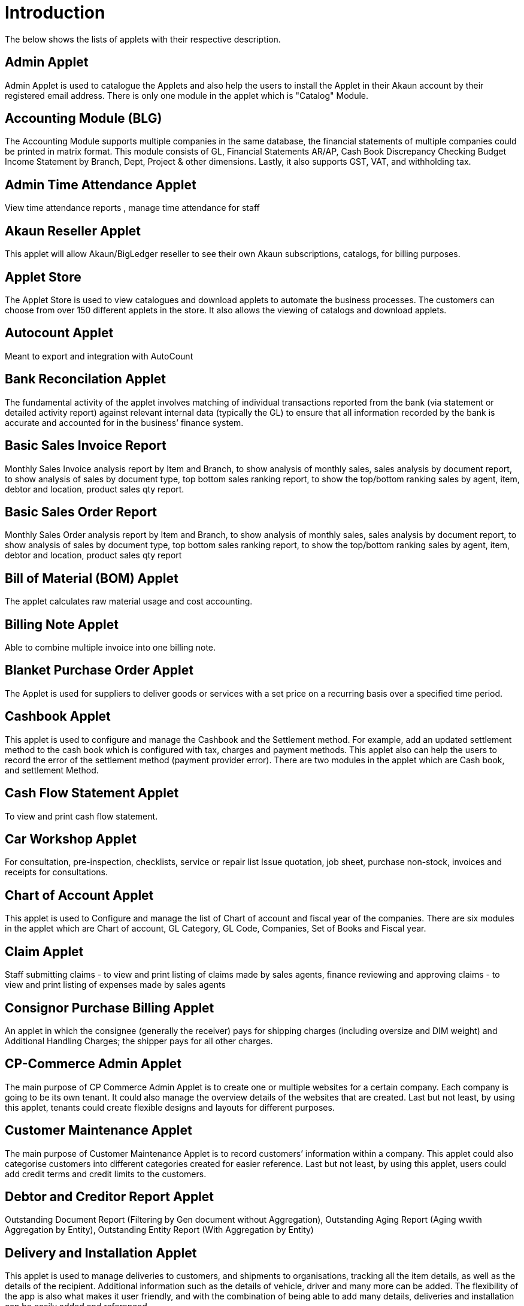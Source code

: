 [#h3_applet_directory_applet_listing_introduction]
= Introduction

The below shows the lists of applets with their respective description.

== Admin Applet

Admin Applet is used to catalogue the Applets and also help the users to install the Applet in their Akaun account by their registered email address. There is only one module in the applet which is "Catalog" Module.

== Accounting Module (BLG)

The Accounting Module supports multiple companies in the same database, the financial statements of multiple companies could be printed in matrix format. This module consists of GL, Financial Statements AR/AP, Cash Book Discrepancy Checking Budget Income Statement by Branch, Dept, Project & other dimensions. Lastly, it also supports GST, VAT, and withholding tax.

== Admin Time Attendance Applet

View time attendance reports , manage time attendance for staff

== Akaun Reseller Applet

This applet will allow Akaun/BigLedger reseller to see their own Akaun subscriptions, catalogs, for billing purposes.

== Applet Store

The Applet Store is used to view catalogues and download applets to automate the business processes. The customers can choose from over 150 different applets in the store. It also allows the viewing of catalogs and download applets.

== Autocount Applet

Meant to export and integration with AutoCount

== Bank Reconcilation Applet

The fundamental activity of the applet involves matching of individual transactions reported from the bank (via statement or detailed activity report) against relevant internal data (typically the GL) to ensure that all information recorded by the bank is accurate and accounted for in the business’ finance system. 

== Basic Sales Invoice Report

Monthly Sales Invoice analysis report by Item and Branch, to show analysis of monthly sales, sales analysis by document report, to show analysis of sales by document type, top bottom sales ranking report, to show the top/bottom ranking sales by agent, item, debtor and location, product sales qty report.

== Basic Sales Order Report

Monthly Sales Order analysis report by Item and Branch, to show analysis of monthly sales, sales analysis by document report, to show analysis of sales by document type, top bottom sales ranking report, to show the top/bottom ranking sales by agent, item, debtor and location, product sales qty report

== Bill of Material (BOM) Applet

The applet calculates raw material usage and cost accounting.

== Billing Note Applet

Able to combine multiple invoice into one billing note.

== Blanket Purchase Order Applet

The Applet is used for suppliers to deliver goods or services with a set price on a recurring basis over a specified time period.

== Cashbook Applet

This applet is used to configure and manage the Cashbook and the Settlement method. For example, add an updated settlement method to the cash book which is configured with tax, charges and payment methods. This applet also can help the users to record the error of the settlement method (payment provider error). There are two modules in the applet which are Cash book, and settlement Method. 

== Cash Flow Statement Applet

To view and print cash flow statement.

== Car Workshop Applet

For consultation, pre-inspection, checklists, service or repair list Issue quotation, job sheet, purchase non-stock, invoices and receipts for consultations.

== Chart of Account Applet

This applet is used to Configure and manage the list of Chart of account and fiscal year of the companies. There are six modules in the applet which are Chart of account, GL Category, GL Code, Companies, Set of Books and Fiscal year.

== Claim Applet

Staff submitting claims - to view and print listing of claims made by sales agents, finance reviewing and approving claims - to view and print listing of expenses made by sales agents

== Consignor Purchase Billing Applet

An applet in which the consignee (generally the receiver) pays for shipping charges (including oversize and DIM weight) and Additional Handling Charges; the shipper pays for all other charges.

== CP-Commerce Admin Applet

The main purpose of CP Commerce Admin Applet is to create one or multiple websites for a certain company. Each company is going to be its own tenant. It could also manage the overview details of the websites that are created. Last but not least, by using this applet, tenants could create flexible designs and layouts for different purposes. 

== Customer Maintenance Applet

The main purpose of Customer Maintenance Applet is to record customers’ information within a company. This applet could also categorise customers into different categories created for easier reference. Last but not least, by using this applet, users could add credit terms and credit limits to the customers. 

== Debtor and Creditor Report Applet

Outstanding Document Report (Filtering by Gen document without Aggregation), Outstanding Aging Report (Aging wwith Aggregation by Entity), Outstanding Entity Report (With Aggregation by Entity)

== Delivery and Installation Applet
This applet is used to manage deliveries to customers, and shipments to organisations, tracking all the item details, as well as the details of the recipient. Additional information such as the details of vehicle, driver and many more can be added. The flexibility of the app is also what makes it user friendly, and with the combination of being able to add many details, deliveries and installation can be easily added and referenced.

== Developer Admin Applet

For the third party developers to manage their own vendor account, their own applets etc

== Developer SysAdmin Applet

The Applet is used to manage all the vendors, all developers, and all applet settings.

== DI Module Applet

The module allows a full management of the delivery planning and organising till complete delivery of the items to the customer. The admin is able to schedule the trips, set vehicle and driver details, as well as the job details (e.g. to deliver 2 items from Warehouse 1 to Customer 1 and Customer 2). The module is provided with the delivery app for the driver that allows to receive required trip and job information, as well as to receive a digital signature upon successful delivery. The module can be integrated with other modules like UCC, to auto-send a message (e.g,. Via Whatsapp)  to rate a service. 

== Digital Marketing Applet

The applet allows configuring the customer segments and campaigns shared to the specific audience. The segmentation is provided as two options : static and dynamic. The static segmentation allows to blast the campaign to a fixed (e.g. uploaded) list of the recipients. The dynamic segmentation allows setting the conditions for the segment (e.g. I want to blast a campaign to my Existing customers - who are Golden Members - aged 25-34 - who purchased from me for the past three months - with the value of RM 5,000 and above). 

== Doc Item Maintenance Applet

This applet is used to record items information, category and pricing scheme. Able to Sync existing Item from Marketplace including Attributes, Images, and Category, Able to Sync Existing Items from ERP, Able to Create new products directly from Doc Item Maintenance applet and sync both to ERP and Marketplace, Able Update/Remove existing items and update to Marketplace, Able to customise and view item listing, Able to allocate sock, Allows user to configure stock manually , Enables the user to configure the stock by using existing branches that are connected with the ERP system, Allows to configure Buffer stock by number and percentage , Allows users to manage images and store them as a library for future use.

== E-Commerce Multichat App

This Applet is an E-commerce Multichat application where it integrates messages from online marketplaces (multiple stores) like Shopee and Lazada in one single platform.

== Employee Maintenance Applet

The applet allows one to have full control over recording employee information and details and categorising them. 

== Entity Maintenance Applet

Entity Maintenance Applet is used to manage and summarise all types of entity, such as customer, Employee, Supplier and merchant. There are 5 modules in the Applet, which are Entity, Entity Category, Customer Category, Employee Category and Supplier category.

== Financial Report Applet

Trial Balance (View and print), Profit and Loss (View and print), Balance Sheets (View and print)

== Fixed Asset Applet

This Applet is used to maintain a disposal value for assets being disposed of, so that Gain/Loss on Asset Disposal Report can be produced, to show the cost, depreciation and net book value report of fixed assets and to view the Gain/Loss on Asset Disposal report.

== Foreign Currency Revaluation Applet

To revaluate all outstanding transactions in foreign currency, and to find out if there is any unrealized gain/loss according to current exchange rate. Each revaluation will auto generate journal entries should there be unrealized gain/loss. The last revaluation rate will be recognised and compared with subsequent revaluation or payments.

== FX applet

Integration with Forex, to pull out the latest rates, and keep track of the historical rates, this is useful for cross country companies

== Group Maintenance Applet

Group Maintenance applet is to add users into a Group, and assign permission to the user in Platform level. There is only one module in the Group Maintenance Applet which is "Group Listing".

== Hostname Applet

The Applet is used to set up hostnames and list the hostnames that are created.

== HR Module

The module will allow to manage all aspects of the employee management from the HR perspective, not limited to leave management, claims management, employee/supervisor/team set up and configurations, multi-level approval process, payroll and many more. 

== Internal Company Stock Transfer Applet

The applet allows auto-create sales invoice from the originating company and purchase Invoice in the targeted company, saving time for the users and automating the internal processes. 

== Internal Customer Consignment Applet

The Applet is used for managing the customer consignment.

== Internal Delivery Order Applet

The applet allows full control over viewing and creating the delivery order (DO). 

== Internal Job Sheet
The Internal Job Sheet Applet allows businesses to manage the work and sales assigned to them by a customer. Businesses can create, update and delete these jobs as they see fit. Furthermore, there is also the option to set a job as “Draft” if the agreement with the customer is not finalised and set to “Final” if an agreement is reached.

== Internal Payment Voucher Applet

This Applet is used to create new account payable payments, print account payable.  Cash book entries - To create cash book entries, new payment vouchers and printing cash transaction listings. Account receivable - refund entries, To create new account receivable refund entries, To print account receivable refund listing , Account payable - payments, To create new account payable payments, To print account payable payment listing, Account payable - deposit entries, To create new account payable deposit entries, To use account payable deposit in account payable payment, To forfeit or refund account payable deposit , To print account payable deposit listing, Outstanding account payable- deposit report. 

== Internal Purchase Credit Note Applet

The Applet is used to create new account payable credit note entry, to print account payable credit note listing, account payable - credit note analysis report and finally to view analysis report of A/P credit Note in columns (according to credit note type.

== Internal Purchase Debit Note Applet

The applet takes care of account payable- debit note entry, to create new account payable debit note entry, to print account payable debit note listing, Account payable - credit note entry, Account payable - debit note analysis report and to view analysis report of A/P debit Note in columns according to debit note type.

== Internal Purchase Goods Issue Note Applet

The Applet is used to record the issuance of stock items (that were taken out from the warehouse) for any reason other than sales, to create new stock issue, to print stock issue listing, Goods return, to keep the outstanding Goods Received Note updated (so that accurate invoice can later be issued), and to update the stock level as well.

== Internal Purchase - GRN Applet

This Applet is used for stock receipt. It could be used to record the receiving of stock items (that were received into the warehouse). It could also be used to create new stock receive and print stock receive listings.

== Internal Purchase Invoice Applet

This Applet is used to create, edit or print purchase invoices, cash purchases, purchase invoice listing, cancel purchase invoices and finally view A/P invoice entry.

== Internal Purchase Order Applet

This applet is used by a business' purchasing department when placing an order with its vendors or suppliers. It could be used to create, edit or print purchase orders. The Internal Good Received Note is used to create, edit or print good received notes.

== Internal Purchase Quotation Applet

This applet is to create quotation to their suppliers.

== Internal Purchase Return Applet

This Applet is used to create, edit or print purchase returns.

== Internal Receipt Voucher Applet

This Applet is used to settle off supplier accounts with payment voucher, cash book entries , account receivable, account payable - payments, account payable - deposit entries.

== Internal RMA Applet

Centralised RMA system to manage RMA to Supplier and RMA from Customer

== Internal Sales Credit Note

Account receivable (credit note entry), to create new account receivable credit note entry, to print account receivable credit note listing, account receivable (credit note analysis report), to view analysis report of A/R credit note in columns (according to credit note type)

== Internal Sales Debit Note Applet

The Applet is used to create new account receivable debit note entry, to print account receivable debit note listing, Account receivable - debit note analysis report and finally to view analysis report of A/R debit Note in columns (according to debit note type).

== Internal Sales Goods Issue Note Applet

Stock issue, to record the issuance of stock items (that were taken out from warehouse) for any reason other than sales, to create new stock issue, to print stock issue listing, goods return, to keep the outstanding Goods Received Note updated (so that accurate invoice can later be issued), and to update the stock level as well.

== Internal Sales Goods Received Note Applet

Stock receive, to record the receiving of stock items (that were received into the warehouse) for any reason other than purchase, to create new stock receive, to print stock receive listing Delivery return, to keep the outstanding Delivery Order updated (so that accurate invoice can later be issued), and it will update the stock level as well, to create new delivery return, to print delivery return listing

== Internal Sales Inquiry Applet

This applet is for staffs to record/ create the inquiries from customers. 

== Internal Sales Invoice Applet

This applet is used by a company to communicate to clients about the sums that are due in exchange for goods and services that have been sold.

== Internal Sales Order Applet

The applet allows the users to be able to view sales orders from multiple channels (e-commerce, online marketplaces, UCC, third-party channels), able to manage and process status, able to print Consignment Notes, allows to view customer details, and shipping carriers.

== Internal Sales Proforma Invoice

This applet is for staffs to create proforma invoices to their customer.

== Internal Sales Return Applet

This Applet is used to create, edit or print sales returns.

== Internal Sales Quotation Applet

The applet allows full control over the quotation processing, not limited to creating, editing or printing quotations, and setting approval for quotation.

== Internal Shopping Cart Applet

The Applet shows the list of the shopping carts created and its posting status.

== Internal Stock Transfer Applet

To create a new stock transfer. 

== Internal Supplier Consignment Out Applet

For managing the supplier consignment out

== Internal Supplier Consignment In Applet

For managing the supplier consignment in

== Inventory Item Maintenance Applet

The applet allows the stock control and the breakdown of item master. 

== Issue Tracker Applet

The Applet is the simpler version of issue tracker like Jira. Create an issue for those activities that require future follow up and assign to the respective team. Need to send a quotation after chat?
Create an issue with details and assign it to your sales team for next action!

== Job Sheet Applet

This applet is used to create a document or a page that contains instructions to help an employee do his/her job.

== Ledger and Journal Applet

Journal entry, to create new journal entries, to print journal voucher listing, view transaction summary, to view the summary of transactions by journal type Ledger report, to view the transaction listing of each ledger account, journal of transaction report, to view the transaction listing by journal type

== Manufacturing Operations Applet

Performing job orders, approving and rejecting job orders

== Media Library Applet

The Media Library Applet is created to serve as a cloud to save all the related media including audio, images, videos or files at the same place that could be accessible by users who have been given access to. 

== Membership Admin Console Applet

This applet is used to configure and manage the Membership and the point currency, such as labelling, classifying the members and setting the different point currency with the conversion rate. There are six modules in the applet which are Member listing, member class, member label, member label list, Point currency (PTS CCY), and point to money currency configuration (PTS to CCY).

== Merchant Access Applet
This applet allows users to accept the available payment providers and view reports. There are two modules in the applet which includes: Merchant and Report.

== Merchant Admin Applet

The applet to allow the full control and management over merchants, which includes but not limited to authorise them to create a contract between a company created under organisation applet to utilise the company’s contract with numerous payment providers.

== MLM Admin Applet

The MLM Admin Applet allows you to set the comprehensive multi-level referral scheme for your customers, with the ability to reward customers with commissions for bringing the referrals for your business. 

== MSESD Applet

The Applet is used to create and manage MSESD orders.

== Multi PO Applet

This applet allow creation of multiple Purchase Order for various branches in chain stores and franchises.

== MyBilling Applet

For customer to manage their invoices and payment

== MY-SST Applet

Tax type maintenance, to maintain GST/SST/VAT tax types at your own definition

== OCR Applet

This applet will allow the end user to scan the Receipt using the OCR technology from AWS Textract and store it in the database.

== Organization Applet

Organization Applet is an applet where the users can create, organize and manage their company’s profile, Branch, Location, and Labels. The aim of the Organization Applet is to equip users to set up their companies to link to their branches and locations as to identify the movements of their transactions.

With this Organization Applet, the users can easily record/document their company’s profile and link the company with their branches and locations. This applet is recognized as one of the core applets for the Big Ledger Products as It will be needed across most of the applets to recognize the company, branch, and location of a transaction. Moreover, on the management side, the users have better control to manage their inventory movements and the transactions into the selected companies, branches, and locations.

== Payment Channel Applet

This applet is used to configure and manage the Payment channel, Payment Provider, Payment channel contract and Payment channel charge rate. In this applet users also can create categories and category groups for better managing the payment channels. The module Integrates multiple payment aggregators into a consolidated single module, to avoid the limitation of configuring multiple URLs. 

== Platform SysAdmin Applet

This Applet is used by the Platform System Administrator (Wavelet / Bigledger employees). Catalog tab is used to view a list of tenants. This Applet could also be used to manage all users on the platform, hostnames, subscriptions, SysAdmins and Applet Store. It could also view a list of RDS and monitor its performance. Lastly, it could be used to view a list of Aurora Clusters by allowing users to increase the size etc.

== POS Applet

The is a new generation Point of Sales, although web-based, but able to function online and offline.

== Pricebook Applet

The Pricebook Applet is used to set up Promotion, Purchase with Purchase (PWP) and campaign for product selling based on Segment, Customer, Entity, Period and more. In the Applet, Please click on the "Menu" icon to list down the Modules of Applet. There are two modules in the Pricebook  Applet which are "Price Book" and "Price Set".

== Process Maintenance Applet

The applet allows the management and control over the creation of processes and machines (machine linking and Item linking. The applet allows setting the QC specifications and  process linking.

== Production Planning and Monitoring Applet

Creating and issuing job orders by processes and machines

== Recuring Sales Invoice Applet

The Applet is used for administrators to create recurring sales invoice and set schedulers, also view the recurring invoice reports. For administrators to create recurring sales invoice and set schedulers, also view the recurring invoice reports.

== RMA Applet

The Supplier RMA is a solution that provides 2 parties, the retailer as well as the Supplier, access to 1 platform to manage the return items/ warranty items. The retailer will raise the RMA document, and after being approved by the management, the Supplier will be able to view the incoming return items in the platform. The Supplier then will process the return items by accepting it. All these processes are done seamlessly, to allow smooth transitioning of return items from the retailer to the supplier with proper document records and status update along the way.

== Sales Commission Applet

The applet allows to configure a comprehensive sales commissions scheme. Can be used together with the MLM Admin applet to create the referral program for the customers. 

== Sales Force Automation Applet

The applet allows the complete management of the leads and deals for the business, aimed at automating and organising the internal processes when it comes to customer engagement and onboarding. The users are able to enter information about next and previous follow ups, the customer details, deal probability, amount of spent time, qualification and planning criteria and have a full track of the communication process in one place. 

== Samsung BOPIS GIN Applet

To record stock reservation fm Samsung.

== Samsung BOPIS GRN Applet

To record stock replacement fm Samsung

== Internal Purchase Requisition Applet

To process request of purchases

== Shipping Pricebook Applet

The applet allows to manage and integrate a variety of shipping providers and their pricing scheme per weight or volume metric weight.

== Scheduler Applet
This applet is used to create and view active processors. CRON Expression will be used to determine the frequency with which a scheduled task triggers an event.

== Setup Assistant Applet

Install sample account book, to guide and help the users to start and explore various parts of BigLedger akaun platform, database guide, applets guide, checking configurations guide, setting up basic chart of accounts guide

== Staff Time Attendance Applet

Develop Android / iOS and make use of AWS Face Recognition to keep track of staff attendance

== Stock Adjustment Applet

The applet allows to view and create stock adjustments by batch/serial and create bulk stock adjustment via CSV. 

== Stock Availability Applet

The Applet shows the item stock availability by company or location, CRUD Pricing schemes,  View serial, batch and bin numbers.

== Stock Replenishment Applet

Reorder advice report, to view and print reorder advice reports, setting and Configuration to do stock reordering, configuration of safety stock by location, or based on min / max, or other logic / formulas, reorder quantity, frequency, and many other parameters.

== Stock Reservation Applet

To reserve stock items and reflect in the stock availability

== Stock Sales Report Applet

To key in the value of closing stock at the end of each period. The stock value to be used in financial reports

== Stock Take Applet

The applet allows one to have full control over the stock take process and its performance for each type of business, not limited to retail, pharmaceutical, wholesale, manufacturing and many more. The unique feature of the module is that it allows to perform the stock take without closing down the shop and ongoing sales. 

== Supplier Applet

The Supplier Applet is used to add the supplier details such as login, payment configuration, tax, address and more to integrate them to other applets. The supplier also can be categorised in this applet. There are two modules in the supplier applet, which are "Supplier" and "Category".

== T2T Admin Applet

The applet allows the tenant mapping for users, granting access to Guest Tenant User and gaining access from other Host Tenant. 

== Tax Configuration Applet

Tax Configuration Applet helps to create and manage the tax code, tax name and tax rate to be used by other applets which require tax details. 

== Team Maintenance Applet

Team Maintenance applet is to manage the users and permissions of the team.

== Tenant Admin Applet

The Applet is used by the owner or admin of normal tenants to manage catalogs with Applets connecting to the tenants. Owner or admin could manage the list of users in the tenant, permissions in the tenant, subscriptions, RDS size and database specs.

== Unified Contact Centre (UCC) Applet

The applet allows for consolidating the incoming customer requests from multiple channels in one place, including but not limited to Whatsapp, Facebook, SMS, Telegram, Email, Voice, Webchat, and many more. The system allows a 360-degree customer view, including but not limited to their membership tier, purchase history, conversation history, and other aspects of interaction with your business. The system provides a shopping cart feature allowing agents to place orders on behalf of the customers, as well as have the broadcast option for blasting promotional and other messages. The system provides a comprehensive dashboard to monitor the agent performance and results. 

== Voucher Management Applet

This applet can help the users manage the vouchers such as creating a voucher, adding rules, images and tickets to them, as well as checking the details of the voucher and cancelling or activating it. There are three types of vouchers which are settlement vouchers, discount vouchers and rewards vouchers. 

== Warehouse Management Applet

This applet is to manage company warehouse (inbound, outbound, space management)

== Webchat (UCC)

The webchat can be installed to your website, to allow the site visitors to chat with your team real-time. The chat feature has proven itself to be an essential success factor when it comes to customer loyalty and lead generation. The cht feature allows your agents to address customer product enquiries, pricing questions and after-sales service requests right on spot!

== Workflow Design Applet

Stock receive, to record the receiving of stock items (that were received into the warehouse), to create new stock receive To print stock receive listing Audit trail report.





